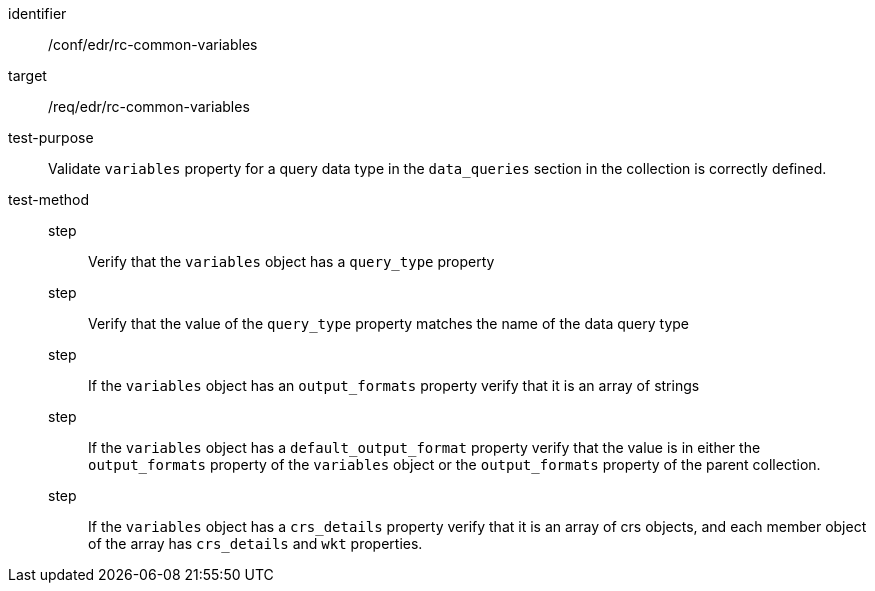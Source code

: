 [[ats_edr_rc-common-variables]]
[abstract_test]
====
[%metadata]
identifier:: /conf/edr/rc-common-variables
target:: /req/edr/rc-common-variables
test-purpose:: Validate `variables` property for a query data type in the `data_queries` section in the collection is correctly defined.
test-method::
step::: Verify that the `variables` object has a `query_type` property
step::: Verify that the value of the `query_type` property matches the name of the data query type
step::: If the `variables` object has an `output_formats` property verify that it is an array of strings
step::: If the `variables` object has a `default_output_format` property verify that the value is in either the `output_formats` property of the `variables` object or the `output_formats` property of the parent collection.
step::: If the `variables` object has a `crs_details` property verify that it is an array of crs objects, and each member object of the array has `crs_details` and `wkt` properties.
====
